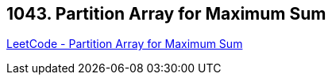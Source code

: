 == 1043. Partition Array for Maximum Sum

https://leetcode.com/problems/partition-array-for-maximum-sum/[LeetCode - Partition Array for Maximum Sum]

